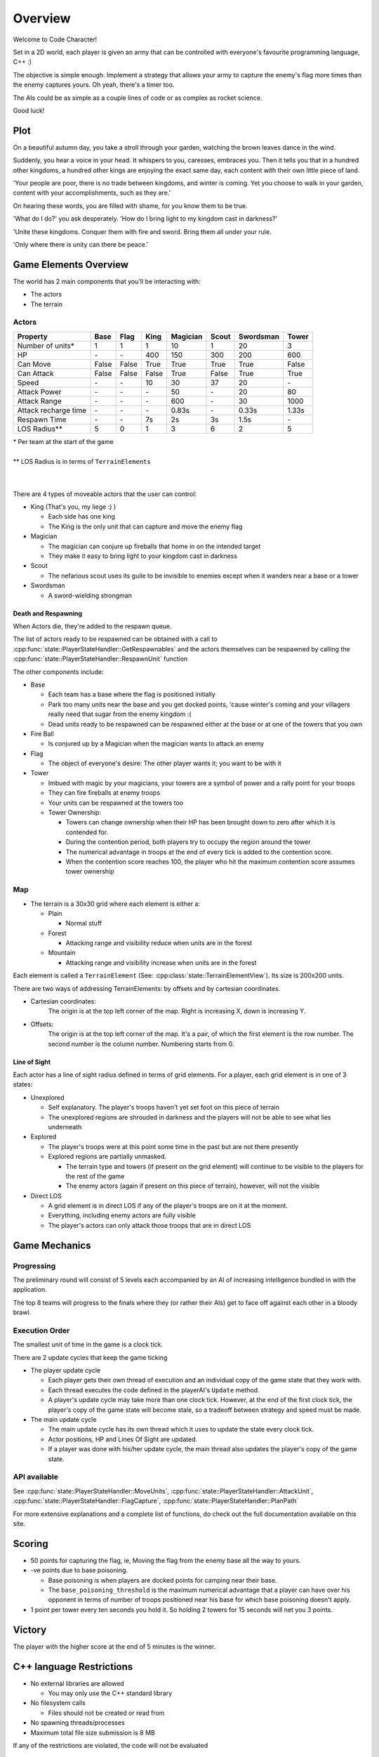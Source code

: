Overview
########

Welcome to Code Character!

Set in a 2D world, each player is given an army that can be controlled with
everyone's favourite programming language, C++ :)

The objective is simple enough. Implement a strategy that allows your army to
capture the enemy's flag more times than the enemy captures yours. Oh yeah,
there's a timer too.

The AIs could be as simple as a couple lines of code or as complex as rocket
science.

Good luck!

Plot
====

On a beautiful autumn day, you take a stroll through your garden, watching the 
brown leaves dance in the wind.

Suddenly, you hear a voice in your head. It whispers to you, caresses, embraces 
you. Then it tells you that in a hundred other kingdoms, a hundred other
kings are enjoying the exact same day, each content with their own little
piece of land.

'Your people are poor, there is no trade between kingdoms, and winter is coming.
Yet you choose to walk in your garden, content with your accomplishments, such as they are.'

On hearing these words, you are filled with shame, for you know them to be true.

'What do I do?' you ask desperately. 'How do I bring light to my kingdom cast in darkness?'

'Unite these kingdoms. Conquer them with fire and sword. Bring them all under your rule.

'Only where there is unity can there be peace.'

Game Elements Overview
======================

The world has 2 main components that you'll be interacting with:

- The actors
- The terrain

Actors
------

====================  ======  ======  ======  ========  ======  =========  ======
Property              Base    Flag    King    Magician  Scout   Swordsman  Tower
====================  ======  ======  ======  ========  ======  =========  ======
Number of units*      1       1       1       10        1       20         3
HP                    \-      \-      400     150       300     200        600
Can Move              False   False   True    True      True    True       False
Can Attack            False   False   False   True      False   True       True
Speed                 \-      \-      10      30        37      20         \-
Attack Power          \-      \-      \-      50        \-      20         80
Attack Range          \-      \-      \-      600       \-      30         1000
Attack recharge time  \-      \-      \-      0.83s     \-      0.33s      1.33s
Respawn Time          \-      \-      7s      2s        3s      1.5s       \-
LOS Radius**          5       0       1       3         6       2          5
====================  ======  ======  ======  ========  ======  =========  ======

| \*  Per team at the start of the game
|
| ** LOS Radius is in terms of ``TerrainElements``
|
|

There are 4 types of moveable actors that the user can control:

- King (That's you, my liege :) )

  - Each side has one king
  - The King is the only unit that can capture and move the enemy flag

- Magician

  - The magician can conjure up fireballs that home in on the intended target
  - They make it easy to bring light to your kingdom cast in darkness

- Scout

  - The nefarious scout uses its guile to be invisible to enemies except when 
    it wanders near a base or a tower

- Swordsman

  - A sword-wielding strongman


Death and Respawning
^^^^^^^^^^^^^^^^^^^^

When Actors die, they're added to the respawn queue.

The list of actors ready to be respawned can be obtained with a call to
:cpp:func:`state::PlayerStateHandler::GetRespawnables` and the actors themselves
can be respawned by calling the
:cpp:func:`state::PlayerStateHandler::RespawnUnit` function

The other components include:

- Base

  - Each team has a base where the flag is positioned initially
  - Park too many units near the base and you get docked points, 'cause winter's coming and your 
    villagers really need that sugar from the enemy kingdom :(
  - Dead units ready to be respawned can be respawned either at the base or at
    one of the towers that you own

- Fire Ball

  - Is conjured up by a Magician when the magician wants to attack an enemy

- Flag

  - The object of everyone's desire: The other player wants it; you want to be with it

- Tower

  - Imbued with magic by your magicians, your towers are a symbol of power and a rally point for your troops
  - They can fire fireballs at enemy troops
  - Your units can be respawned at the towers too
  - Tower Ownership:

    - Towers can change ownership when their HP has been brought down to zero
      after which it is contended for.
    - During the contention period, both players try to occupy the region around the tower
    - The numerical advantage in troops at the end of every tick is added to
      the contention score.
    - When the contention score reaches 100, the player who hit the maximum
      contention score assumes tower ownership


Map
---

- The terrain is a 30x30 grid where each element is either a:

  - Plain

    - Normal stuff

  - Forest

    - Attacking range and visibility reduce when units are in the forest

  - Mountain

    - Attacking range and visibility increase when units are in the forest

Each element is called a ``TerrainElement`` (See: :cpp:class:`state::TerrainElementView`). Its size is 200x200 units.

There are two ways of addressing TerrainElements: by offsets and by cartesian coordinates.

- Cartesian coordinates:
    The origin is at the top left corner of the map.
    Right is increasing X, down is increasing Y.

- Offsets:
    The origin is at the top left corner of the map.
    It's a pair, of which the first element is the row number.
    The second number is the column number.
    Numbering starts from 0.


Line of Sight
^^^^^^^^^^^^^

Each actor has a line of sight radius defined in terms of grid elements.
For a player, each grid element is in one of 3 states:

- Unexplored

  - Self explanatory. The player's troops haven't yet set foot on this piece of
    terrain
  - The unexplored regions are shrouded in darkness and the players will not be
    able to see what lies underneath

- Explored

  - The player's troops were at this point some time in the past but are not
    there presently
  - Explored regions are partially unmasked.

    - The terrain type and towers (if present on the grid element) will continue
      to be visible to the players for the rest of the game
    - The enemy actors (again if present on this piece of terrain), however,
      will not the visible

- Direct LOS

  - A grid element is in direct LOS if any of the player's troops are on it at
    the moment.
  - Everything, including enemy actors are fully visible
  - The player's actors can only attack those troops that are in direct LOS

Game Mechanics
==============

Progressing
-----------

The preliminary round will consist of 5 levels each accompanied by an AI of
increasing intelligence bundled in with the application.

The top 8 teams will progress to the finals where they (or rather their AIs) get
to face off against each other in a bloody brawl.

Execution Order
---------------

The smallest unit of time in the game is a clock tick.

There are 2 update cycles that keep the game ticking

- The player update cycle

  - Each player gets their own thread of execution and an individual copy of the
    game state that they work with.
  - Each thread executes the code defined in the playerAI's ``Update`` method.
  - A player's update cycle may take more than one clock tick. However, at the end
    of the first clock tick, the player's copy of the game state will become stale,
    so a tradeoff between strategy and speed must be made.

- The main update cycle

  - The main update cycle has its own thread which it uses to update the state
    every clock tick.
  - Actor positions, HP and Lines Of Sight are updated.
  - If a player was done with his/her update cycle, the main thread also updates
    the player's copy of the game state.


API available
-------------

See :cpp:func:`state::PlayerStateHandler::MoveUnits`,
:cpp:func:`state::PlayerStateHandler::AttackUnit`,
:cpp:func:`state::PlayerStateHandler::FlagCapture`,
:cpp:func:`state::PlayerStateHandler::PlanPath`

For more extensive explanations and a complete list of functions, do check out
the full documentation available on this site.

Scoring
=======

- 50 points for capturing the flag, ie, Moving the flag from the enemy base all
  the way to yours.
- -ve points due to base poisoning.

  - Base poisoning is when players are docked points for camping near their base.
  - The ``base_poisoning_threshold`` is the maximum numerical advantage that a
    player can have over his opponent in terms of number of troops positioned
    near his base for which base poisoning doesn't apply.

- 1 point per tower every ten seconds you hold it. So holding 2 towers for 15 seconds
  will net you 3 points.


Victory
=======

The player with the higher score at the end of 5 minutes is the winner.

C++ language Restrictions
=========================

- No external libraries are allowed

  - You may only use the C++ standard library

- No filesystem calls

  - Files should not be created or read from

- No spawning threads/processes

- Maximum total file size submission is 8 MB

If any of the restrictions are violated, the code will not be evaluated

References
==========

- Documentation on this page
- C++ Tutorials

  - https://isocpp.org/get-started
  - http://ureddit.com/class/23620/introduction-to-c----a-video-guided-tutorial
